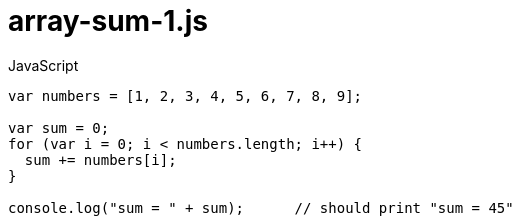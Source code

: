# {title}
:title: array-sum-1.js
:library: Asciidoctor
:source-highlighter: pygments
:pygments-linenums-mode: table
:experimental:
:last-update-label!:

[source,javascript,linenums]
.JavaScript
----
var numbers = [1, 2, 3, 4, 5, 6, 7, 8, 9];

var sum = 0;
for (var i = 0; i < numbers.length; i++) {
  sum += numbers[i];
}

console.log("sum = " + sum);      // should print "sum = 45"
----
